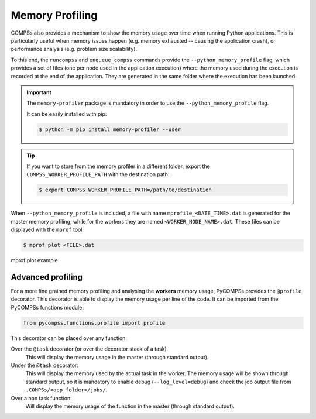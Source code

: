 Memory Profiling
================

COMPSs also provides a mechanism to show the memory usage over time when
running Python applications.
This is particularly useful when memory issues happen
(e.g. memory exhausted -- causing the application crash), or performance
analysis (e.g. problem size scalability).

To this end, the ``runcompss`` and ``enqueue_compss`` commands provide the
``--python_memory_profile`` flag, which provides a set of files (one per node used
in the application execution) where the memory used during the execution is
recorded at the end of the application.
They are generated in the same folder where the execution has been launched.

.. IMPORTANT::

    The ``memory-profiler`` package is mandatory in order to use the
    ``--python_memory_profile`` flag.

    It can be easily installed with pip:

    .. code-block:: console

        $ python -m pip install memory-profiler --user


.. TIP::

   If you want to store from the memory profiler in a different folder, export
   the ``COMPSS_WORKER_PROFILE_PATH`` with the destination path:

   .. code-block:: console

       $ export COMPSS_WORKER_PROFILE_PATH=/path/to/destination


When ``--python_memory_profile`` is included, a file with name
``mprofile_<DATE_TIME>.dat`` is generated for the master memory profiling,
while for the workers they are named ``<WORKER_NODE_NAME>.dat``.
These files can be displayed with the ``mprof`` tool:

.. code-block:: console

    $ mprof plot <FILE>.dat


.. figure:: ./Figures/mprof_plot.png
   :name: mprof_plot
   :alt: Paraver menu
   :align: center
   :width: 50.0%

   mprof plot example


Advanced profiling
------------------

For a more fine grained memory profiling and analysing the **workers** memory
usage, PyCOMPSs provides the ``@profile`` decorator. This decorator is able
to display the memory usage per line of the code.
It can be imported from the PyCOMPSs functions module:

.. code-block:: python

    from pycompss.functions.profile import profile

This decorator can be placed over any function:

Over the ``@task`` decorator (or over the decorator stack of a task)
  This will display the memory usage in the master (through standard output).

Under the ``@task`` decorator:
  This will display the memory used by the actual task in the worker.
  The memory usage will be shown through standard output, so it is mandatory
  to enable debug (``--log_level=debug``) and check the job output file from
  ``.COMPSs/<app_folder>/jobs/``.

Over a non task function:
  Will display the memory usage of the function in the master (through standard output).
